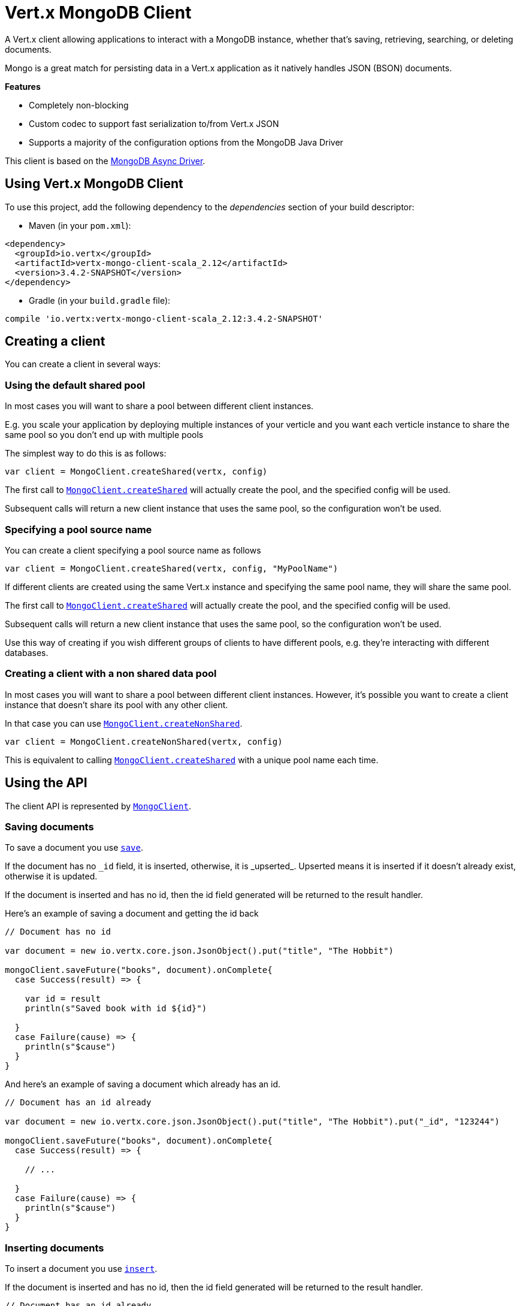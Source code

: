 = Vert.x MongoDB Client

A Vert.x client allowing applications to interact with a MongoDB instance, whether that's
saving, retrieving, searching, or deleting documents.

Mongo is a great match for persisting data in a Vert.x application
as it natively handles JSON (BSON) documents.

*Features*

* Completely non-blocking
* Custom codec to support fast serialization to/from Vert.x JSON
* Supports a majority of the configuration options from the MongoDB Java Driver

This client is based on the
http://mongodb.github.io/mongo-java-driver/3.2/driver-async/getting-started[MongoDB Async Driver].

== Using Vert.x MongoDB Client

To use this project, add the following dependency to the _dependencies_ section of your build descriptor:

* Maven (in your `pom.xml`):

[source,xml,subs="+attributes"]
----
<dependency>
  <groupId>io.vertx</groupId>
  <artifactId>vertx-mongo-client-scala_2.12</artifactId>
  <version>3.4.2-SNAPSHOT</version>
</dependency>
----

* Gradle (in your `build.gradle` file):

[source,groovy,subs="+attributes"]
----
compile 'io.vertx:vertx-mongo-client-scala_2.12:3.4.2-SNAPSHOT'
----


== Creating a client

You can create a client in several ways:

=== Using the default shared pool

In most cases you will want to share a pool between different client instances.

E.g. you scale your application by deploying multiple instances of your verticle and you want each verticle instance
to share the same pool so you don't end up with multiple pools

The simplest way to do this is as follows:

[source,scala]
----

var client = MongoClient.createShared(vertx, config)


----

The first call to `link:../../scaladocs/io/vertx/scala/ext/mongo/MongoClient.html#createShared(io.vertx.core.Vertx,%20io.vertx.core.json.JsonObject)[MongoClient.createShared]`
will actually create the pool, and the specified config will be used.

Subsequent calls will return a new client instance that uses the same pool, so the configuration won't be used.

=== Specifying a pool source name

You can create a client specifying a pool source name as follows

[source,scala]
----

var client = MongoClient.createShared(vertx, config, "MyPoolName")


----

If different clients are created using the same Vert.x instance and specifying the same pool name, they will
share the same pool.

The first call to `link:../../scaladocs/io/vertx/scala/ext/mongo/MongoClient.html#createShared(io.vertx.core.Vertx,%20io.vertx.core.json.JsonObject)[MongoClient.createShared]`
will actually create the pool, and the specified config will be used.

Subsequent calls will return a new client instance that uses the same pool, so the configuration won't be used.

Use this way of creating if you wish different groups of clients to have different pools, e.g. they're
interacting with different databases.

=== Creating a client with a non shared data pool

In most cases you will want to share a pool between different client instances.
However, it's possible you want to create a client instance that doesn't share its pool with any other client.

In that case you can use `link:../../scaladocs/io/vertx/scala/ext/mongo/MongoClient.html#createNonShared(io.vertx.core.Vertx,%20io.vertx.core.json.JsonObject)[MongoClient.createNonShared]`.

[source,scala]
----

var client = MongoClient.createNonShared(vertx, config)


----

This is equivalent to calling `link:../../scaladocs/io/vertx/scala/ext/mongo/MongoClient.html#createShared(io.vertx.core.Vertx,%20io.vertx.core.json.JsonObject,%20java.lang.String)[MongoClient.createShared]`
with a unique pool name each time.


== Using the API

The client API is represented by `link:../../scaladocs/io/vertx/scala/ext/mongo/MongoClient.html[MongoClient]`.

=== Saving documents

To save a document you use `link:../../scaladocs/io/vertx/scala/ext/mongo/MongoClient.html#save(java.lang.String,%20io.vertx.core.json.JsonObject,%20io.vertx.core.Handler)[save]`.

If the document has no `\_id` field, it is inserted, otherwise, it is _upserted_. Upserted means it is inserted
if it doesn't already exist, otherwise it is updated.

If the document is inserted and has no id, then the id field generated will be returned to the result handler.

Here's an example of saving a document and getting the id back

[source,scala]
----

// Document has no id

var document = new io.vertx.core.json.JsonObject().put("title", "The Hobbit")

mongoClient.saveFuture("books", document).onComplete{
  case Success(result) => {

    var id = result
    println(s"Saved book with id ${id}")

  }
  case Failure(cause) => {
    println(s"$cause")
  }
}


----

And here's an example of saving a document which already has an id.

[source,scala]
----

// Document has an id already

var document = new io.vertx.core.json.JsonObject().put("title", "The Hobbit").put("_id", "123244")

mongoClient.saveFuture("books", document).onComplete{
  case Success(result) => {

    // ...

  }
  case Failure(cause) => {
    println(s"$cause")
  }
}


----

=== Inserting documents

To insert a document you use `link:../../scaladocs/io/vertx/scala/ext/mongo/MongoClient.html#insert(java.lang.String,%20io.vertx.core.json.JsonObject,%20io.vertx.core.Handler)[insert]`.

If the document is inserted and has no id, then the id field generated will be returned to the result handler.

[source,scala]
----

// Document has an id already

var document = new io.vertx.core.json.JsonObject().put("title", "The Hobbit")

mongoClient.insertFuture("books", document).onComplete{
  case Success(result) => {

    var id = result
    println(s"Inserted book with id ${id}")

  }
  case Failure(cause) => {
    println(s"$cause")
  }
}


----

If a document is inserted with an id, and a document with that id already eists, the insert will fail:

[source,scala]
----

// Document has an id already

var document = new io.vertx.core.json.JsonObject().put("title", "The Hobbit").put("_id", "123244")

mongoClient.insertFuture("books", document).onComplete{
  case Success(result) => {

    //...

  }
  case Failure(cause) => {
    println(s"$cause")
  }
}


----

=== Updating documents

To update a documents you use `link:../../scaladocs/io/vertx/scala/ext/mongo/MongoClient.html#update(java.lang.String,%20io.vertx.core.json.JsonObject,%20io.vertx.core.json.JsonObject,%20io.vertx.core.Handler)[update]`.

This updates one or multiple documents in a collection. The json object that is passed in the `update`
parameter must contain http://docs.mongodb.org/manual/reference/operator/update-field/[Update Operators] and determines
how the object is updated.

The json object specified in the query parameter determines which documents in the collection will be updated.

Here's an example of updating a document in the books collection:

[source,scala]
----

// Match any documents with title=The Hobbit
var query = new io.vertx.core.json.JsonObject().put("title", "The Hobbit")

// Set the author field
var update = new io.vertx.core.json.JsonObject().put("$set", new io.vertx.core.json.JsonObject().put("author", "J. R. R. Tolkien"))

mongoClient.updateFuture("books", query, update).onComplete{
  case Success(result) => {

    println("Book updated !")

  }
  case Failure(cause) => {
    println(s"$cause")
  }
}


----

To specify if the update should upsert or update multiple documents, use `link:../../scaladocs/io/vertx/scala/ext/mongo/MongoClient.html#updateWithOptions(java.lang.String,%20io.vertx.core.json.JsonObject,%20io.vertx.core.json.JsonObject,%20io.vertx.ext.mongo.UpdateOptions,%20io.vertx.core.Handler)[updateWithOptions]`
and pass in an instance of `link:../dataobjects.html#UpdateOptions[UpdateOptions]`.

This has the following fields:

`multi`:: set to true to update multiple documents
`upsert`:: set to true to insert the document if the query doesn't match
`writeConcern`:: the write concern for this operation

[source,scala]
----

// Match any documents with title=The Hobbit
var query = new io.vertx.core.json.JsonObject().put("title", "The Hobbit")

// Set the author field
var update = new io.vertx.core.json.JsonObject().put("$set", new io.vertx.core.json.JsonObject().put("author", "J. R. R. Tolkien"))

var options = UpdateOptions()
  .setMulti(true)


mongoClient.updateWithOptionsFuture("books", query, update, options).onComplete{
  case Success(result) => {

    println("Book updated !")

  }
  case Failure(cause) => {
    println(s"$cause")
  }
}


----

=== Replacing documents

To replace documents you use `link:../../scaladocs/io/vertx/scala/ext/mongo/MongoClient.html#replace(java.lang.String,%20io.vertx.core.json.JsonObject,%20io.vertx.core.json.JsonObject,%20io.vertx.core.Handler)[replace]`.

This is similar to the update operation, however it does not take any update operators like `update`.
Instead it replaces the entire document with the one provided.

Here's an example of replacing a document in the books collection

[source,scala]
----

var query = new io.vertx.core.json.JsonObject().put("title", "The Hobbit")

var replace = new io.vertx.core.json.JsonObject().put("title", "The Lord of the Rings").put("author", "J. R. R. Tolkien")

mongoClient.replaceFuture("books", query, replace).onComplete{
  case Success(result) => {

    println("Book replaced !")

  }
  case Failure(cause) => {
    println(s"$cause")
  }
}


----

=== Finding documents

To find documents you use `link:../../scaladocs/io/vertx/scala/ext/mongo/MongoClient.html#find(java.lang.String,%20io.vertx.core.json.JsonObject,%20io.vertx.core.Handler)[find]`.

The `query` parameter is used to match the documents in the collection.

Here's a simple example with an empty query that will match all books:

[source,scala]
----

// empty query = match any
var query = new io.vertx.core.json.JsonObject()

mongoClient.findFuture("books", query).onComplete{
  case Success(result) => {

    result.foreach(json => {

      println(json.encode())

    })


  }
  case Failure(cause) => {
    println(s"$cause")
  }
}


----

Here's another example that will match all books by Tolkien:

[source,scala]
----

// will match all Tolkien books
var query = new io.vertx.core.json.JsonObject().put("author", "J. R. R. Tolkien")

mongoClient.findFuture("books", query).onComplete{
  case Success(result) => {

    result.foreach(json => {

      println(json.encode())

    })


  }
  case Failure(cause) => {
    println(s"$cause")
  }
}


----

The matching documents are returned as a list of json objects in the result handler.

To specify things like what fields to return, how many results to return, etc use `link:../../scaladocs/io/vertx/scala/ext/mongo/MongoClient.html#findWithOptions(java.lang.String,%20io.vertx.core.json.JsonObject,%20io.vertx.ext.mongo.FindOptions,%20io.vertx.core.Handler)[findWithOptions]`
and pass in the an instance of `link:../dataobjects.html#FindOptions[FindOptions]`.

This has the following fields:

`fields`:: The fields to return in the results. Defaults to `null`, meaning all fields will be returned
`sort`:: The fields to sort by. Defaults to `null`.
`limit`:: The limit of the number of results to return. Default to `-1`, meaning all results will be returned.
`skip`:: The number of documents to skip before returning the results. Defaults to `0`.

----

// will match all Tolkien books
var query = new io.vertx.core.json.JsonObject().put("author", "J. R. R. Tolkien")

mongoClient.findBatchFuture("book", query).onComplete{
  case Success(result) => {

    if (result == null) {

      println("End of research")

    } else {

      println(s"Found doc: ${result.encode()}")

    }

  }
  case Failure(cause) => {
    println(s"$cause")
  }
}


----

The matching documents are returned unitary in the result handler.

=== Finding a single document

To find a single document you use `link:../../scaladocs/io/vertx/scala/ext/mongo/MongoClient.html#findOne(java.lang.String,%20io.vertx.core.json.JsonObject,%20io.vertx.core.json.JsonObject,%20io.vertx.core.Handler)[findOne]`.

This works just like `link:../../scaladocs/io/vertx/scala/ext/mongo/MongoClient.html#find(java.lang.String,%20io.vertx.core.json.JsonObject,%20io.vertx.core.Handler)[find]` but it returns just the first matching document.

=== Removing documents

To remove documents use `link:../../scaladocs/io/vertx/scala/ext/mongo/MongoClient.html#removeDocuments(java.lang.String,%20io.vertx.core.json.JsonObject,%20io.vertx.core.Handler)[removeDocuments]`.

The `query` parameter is used to match the documents in the collection to determine which ones to remove.

Here's an example of removing all Tolkien books:

[source,scala]
----

var query = new io.vertx.core.json.JsonObject().put("author", "J. R. R. Tolkien")

mongoClient.removeFuture("books", query).onComplete{
  case Success(result) => {

    println("Never much liked Tolkien stuff!")

  }
  case Failure(cause) => {
    println(s"$cause")
  }
}


----

=== Removing a single document

To remove a single document you use `link:../../scaladocs/io/vertx/scala/ext/mongo/MongoClient.html#removeDocument(java.lang.String,%20io.vertx.core.json.JsonObject,%20io.vertx.core.Handler)[removeDocument]`.

This works just like `link:../../scaladocs/io/vertx/scala/ext/mongo/MongoClient.html#removeDocuments(java.lang.String,%20io.vertx.core.json.JsonObject,%20io.vertx.core.Handler)[removeDocuments]` but it removes just the first matching document.

=== Counting documents

To count documents use `link:../../scaladocs/io/vertx/scala/ext/mongo/MongoClient.html#count(java.lang.String,%20io.vertx.core.json.JsonObject,%20io.vertx.core.Handler)[count]`.

Here's an example that counts the number of Tolkien books. The number is passed to the result handler.

[source,scala]
----

var query = new io.vertx.core.json.JsonObject().put("author", "J. R. R. Tolkien")

mongoClient.countFuture("books", query).onComplete{
  case Success(result) => {

    var num = result

  }
  case Failure(cause) => {
    println(s"$cause")
  }
}


----

=== Managing MongoDB collections

All MongoDB documents are stored in collections.

To get a list of all collections you can use `link:../../scaladocs/io/vertx/scala/ext/mongo/MongoClient.html#getCollections(io.vertx.core.Handler)[getCollections]`

[source,scala]
----

mongoClient.getCollectionsFuture().onComplete{
  case Success(result) => {

    var collections = result

  }
  case Failure(cause) => {
    println(s"$cause")
  }
}


----

To create a new collection you can use `link:../../scaladocs/io/vertx/scala/ext/mongo/MongoClient.html#createCollection(java.lang.String,%20io.vertx.core.Handler)[createCollection]`

[source,scala]
----

mongoClient.createCollectionFuture("mynewcollectionr").onComplete{
  case Success(result) => {

    // Created ok!

  }
  case Failure(cause) => {
    println(s"$cause")
  }
}


----

To drop a collection you can use `link:../../scaladocs/io/vertx/scala/ext/mongo/MongoClient.html#dropCollection(java.lang.String,%20io.vertx.core.Handler)[dropCollection]`

NOTE: Dropping a collection will delete all documents within it!

[source,scala]
----

mongoClient.dropCollectionFuture("mynewcollectionr").onComplete{
  case Success(result) => {

    // Dropped ok!

  }
  case Failure(cause) => {
    println(s"$cause")
  }
}


----


=== Running other MongoDB commands

You can run arbitrary MongoDB commands with `link:../../scaladocs/io/vertx/scala/ext/mongo/MongoClient.html#runCommand(java.lang.String,%20io.vertx.core.json.JsonObject,%20io.vertx.core.Handler)[runCommand]`.

Commands can be used to run more advanced mongoDB features, such as using MapReduce.
For more information see the mongo docs for supported http://docs.mongodb.org/manual/reference/command[Commands].

Here's an example of running an aggregate command. Note that the command name must be specified as a parameter
and also be contained in the JSON that represents the command. This is because JSON is not ordered but BSON is
ordered and MongoDB expects the first BSON entry to be the name of the command. In order for us to know which
of the entries in the JSON is the command name it must be specified as a parameter.

[source,scala]
----

var command = new io.vertx.core.json.JsonObject().put("aggregate", "collection_name").put("pipeline", new io.vertx.core.json.JsonArray())

mongoClient.runCommandFuture("aggregate", command).onComplete{
  case Success(result) => {
    var resArr = result.getValue("result")
    // etc
  }
  case Failure(cause) => {
    println(s"$cause")
  }
}


----

=== MongoDB Extended JSON support

For now, only date, oid and binary types are supported (cf http://docs.mongodb.org/manual/reference/mongodb-extended-json )

Here's an example of inserting a document with a date field

[source,scala]
----

var document = new io.vertx.core.json.JsonObject().put("title", "The Hobbit").put("publicationDate", new io.vertx.core.json.JsonObject().put("$date", "1937-09-21T00:00:00+00:00"))

mongoService.saveFuture("publishedBooks", document).onComplete{
  case Success(result) => {

    var id = result

    mongoService.findOneFuture("publishedBooks", new io.vertx.core.json.JsonObject().put("_id", id), null).onComplete{
      case Success(result) => {

        println(s"To retrieve ISO-8601 date : ${result.getValue("publicationDate").getValue("$date")}")

      }
      case Failure(cause) => {
        println(s"$cause")
      }
    }

  }
  case Failure(cause) => {
    println(s"$cause")
  }
}


----

Here's an example (in Java) of inserting a document with a binary field and reading it back

[source,scala]
----
byte[] binaryObject = new byte[40];

JsonObject document = new JsonObject()
        .put("name", "Alan Turing")
        .put("binaryStuff", new JsonObject().put("$binary", binaryObject));

mongoService.save("smartPeople", document, res -> {

  if (res.succeeded()) {

    String id = res.result();

    mongoService.findOne("smartPeople", new JsonObject().put("_id", id), null, res2 -> {
      if(res2.succeeded()) {

        byte[] reconstitutedBinaryObject = res2.result().getJsonObject("binaryStuff").getBinary("$binary");
        //This could now be de-serialized into an object in real life
      } else {
        res2.cause().printStackTrace();
      }
    });

  } else {
    res.cause().printStackTrace();
  }

});
----

Here's an example of inserting a base 64 encoded string, typing it as binary a binary field, and reading it back

[source,scala]
----

//This could be a the byte contents of a pdf file, etc converted to base 64
var base64EncodedString = "a2FpbHVhIGlzIHRoZSAjMSBiZWFjaCBpbiB0aGUgd29ybGQ="

var document = new io.vertx.core.json.JsonObject().put("name", "Alan Turing").put("binaryStuff", new io.vertx.core.json.JsonObject().put("$binary", base64EncodedString))

mongoService.saveFuture("smartPeople", document).onComplete{
  case Success(result) => {

    var id = result

    mongoService.findOneFuture("smartPeople", new io.vertx.core.json.JsonObject().put("_id", id), null).onComplete{
      case Success(result) => {

        var reconstitutedBase64EncodedString = result.getValue("binaryStuff").getValue("$binary")
        //This could now converted back to bytes from the base 64 string
      }
      case Failure(cause) => {
        println(s"$cause")
      }
    }

  }
  case Failure(cause) => {
    println(s"$cause")
  }
}


----
Here's an example of inserting an object ID and reading it back

[source,scala]
----

var individualId = new org.bson.types.ObjectId().toHexString()

var document = new io.vertx.core.json.JsonObject().put("name", "Stephen Hawking").put("individualId", new io.vertx.core.json.JsonObject().put("$oid", individualId))

mongoService.saveFuture("smartPeople", document).onComplete{
  case Success(result) => {

    var id = result

    mongoService.findOneFuture("smartPeople", new io.vertx.core.json.JsonObject().put("_id", id), null).onComplete{
      case Success(result) => {
        var reconstitutedIndividualId = result.getValue("individualId").getValue("$oid")
      }
      case Failure(cause) => {
        println(s"$cause")
      }
    }

  }
  case Failure(cause) => {
    println(s"$cause")
  }
}


----
Here's an example of getting disting value

[source,scala]
----
var document = new io.vertx.core.json.JsonObject().put("title", "The Hobbit")

mongoClient.saveFuture("books", document).onComplete{
  case Success(result) => {

    mongoClient.distinctFuture("books", "title", java.lang.String.class.getName()).onComplete{
      case Success(result) => println("Success")
      case Failure(cause) => println("Failure")
    }

  }
  case Failure(cause) => {
    println(s"$cause")
  }
}

----
Here's an example of getting distinct value in batch mode

[source,scala]
----
var document = new io.vertx.core.json.JsonObject().put("title", "The Hobbit")

mongoClient.saveFuture("books", document).onComplete{
  case Success(result) => {

    mongoClient.distinctBatchFuture("books", "title", java.lang.String.class.getName()).onComplete{
      case Success(result) => println("Success")
      case Failure(cause) => println("Failure")
    }

  }
  case Failure(cause) => {
    println(s"$cause")
  }
}

----

== Configuring the client

The client is configured with a json object.

The following configuration is supported by the mongo client:


`db_name`:: Name of the database in the mongoDB instance to use. Defaults to `default_db`
`useObjectId`:: Toggle this option to support persisting and retrieving ObjectId's as strings. If `true`, hex-strings will
be saved as native Mongodb ObjectId types in the document collection. This will allow the sorting of documents based on creation
time. You can also derive the creation time from the hex-string using ObjectId::getDate(). Set to `false` for other types of your choosing.
If set to false, or left to default, hex strings will be generated as the document _id if the _id is omitted from the document.
Defaults to `false`.

The mongo client tries to support most options that are allowed by the driver. There are two ways to configure mongo
for use by the driver, either by a connection string or by separate configuration options.

NOTE: If the connection string is used the mongo client will ignore any driver configuration options.

`connection_string`:: The connection string the driver uses to create the client. E.g. `mongodb://localhost:27017`.
For more information on the format of the connection string please consult the driver documentation.

*Specific driver configuration options*

----
{
  // Single Cluster Settings
  "host" : "127.0.0.1", // string
  "port" : 27017,      // int

  // Multiple Cluster Settings
  "hosts" : [
    {
      "host" : "cluster1", // string
      "port" : 27000       // int
    },
    {
      "host" : "cluster2", // string
      "port" : 28000       // int
    },
    ...
  ],
  "replicaSet" :  "foo",    // string
  "serverSelectionTimeoutMS" : 30000, // long

  // Connection Pool Settings
  "maxPoolSize" : 50,                // int
  "minPoolSize" : 25,                // int
  "maxIdleTimeMS" : 300000,          // long
  "maxLifeTimeMS" : 3600000,         // long
  "waitQueueMultiple"  : 10,         // int
  "waitQueueTimeoutMS" : 10000,      // long
  "maintenanceFrequencyMS" : 2000,   // long
  "maintenanceInitialDelayMS" : 500, // long

  // Credentials / Auth
  "username"   : "john",     // string
  "password"   : "passw0rd", // string
  "authSource" : "some.db"   // string
  // Auth mechanism
  "authMechanism"     : "GSSAPI",        // string
  "gssapiServiceName" : "myservicename", // string

  // Socket Settings
  "connectTimeoutMS" : 300000, // int
  "socketTimeoutMS"  : 100000, // int
  "sendBufferSize"    : 8192,  // int
  "receiveBufferSize" : 8192,  // int
  "keepAlive" : true           // boolean

  // Heartbeat socket settings
  "heartbeat.socket" : {
  "connectTimeoutMS" : 300000, // int
  "socketTimeoutMS"  : 100000, // int
  "sendBufferSize"    : 8192,  // int
  "receiveBufferSize" : 8192,  // int
  "keepAlive" : true           // boolean
  }

  // Server Settings
  "heartbeatFrequencyMS" :    1000 // long
  "minHeartbeatFrequencyMS" : 500 // long
}
----

*Driver option descriptions*

`host`:: The host the mongoDB instance is running. Defaults to `127.0.0.1`. This is ignored if `hosts` is specified
`port`:: The port the mongoDB instance is listening on. Defaults to `27017`. This is ignored if `hosts` is specified
`hosts`:: An array representing the hosts and ports to support a mongoDB cluster (sharding / replication)
`host`:: A host in the cluster
`port`:: The port a host in the cluster is listening on
`replicaSet`:: The name of the replica set, if the mongoDB instance is a member of a replica set
`serverSelectionTimeoutMS`:: The time in milliseconds that the mongo driver will wait to select a server for an operation before raising an error.
`maxPoolSize`:: The maximum number of connections in the connection pool. The default value is `100`
`minPoolSize`:: The minimum number of connections in the connection pool. The default value is `0`
`maxIdleTimeMS`:: The maximum idle time of a pooled connection. The default value is `0` which means there is no limit
`maxLifeTimeMS`:: The maximum time a pooled connection can live for. The default value is `0` which means there is no limit
`waitQueueMultiple`:: The maximum number of waiters for a connection to become available from the pool. Default value is `500`
`waitQueueTimeoutMS`:: The maximum time that a thread may wait for a connection to become available. Default value is `120000` (2 minutes)
`maintenanceFrequencyMS`:: The time period between runs of the maintenance job. Default is `0`.
`maintenanceInitialDelayMS`:: The period of time to wait before running the first maintenance job on the connection pool. Default is `0`.
`username`:: The username to authenticate. Default is `null` (meaning no authentication required)
`password`:: The password to use to authenticate.
`authSource`:: The database name associated with the user's credentials. Default value is the `db_name` value.
`authMechanism`:: The authentication mechanism to use. See [Authentication](http://docs.mongodb.org/manual/core/authentication/) for more details.
`gssapiServiceName`:: The Kerberos service name if `GSSAPI` is specified as the `authMechanism`.
`connectTimeoutMS`:: The time in milliseconds to attempt a connection before timing out. Default is `10000` (10 seconds)
`socketTimeoutMS`:: The time in milliseconds to attempt a send or receive on a socket before the attempt times out. Default is `0` meaning there is no timeout
`sendBufferSize`:: Sets the send buffer size (SO_SNDBUF) for the socket. Default is `0`, meaning it will use the OS default for this option.
`receiveBufferSize`:: Sets the receive buffer size (SO_RCVBUF) for the socket. Default is `0`, meaning it will use the OS default for this option.
`keepAlive`:: Sets the keep alive (SO_KEEPALIVE) for the socket. Default is `false`
`heartbeat.socket`:: Configures the socket settings for the cluster monitor of the MongoDB java driver.
`heartbeatFrequencyMS`:: The frequency that the cluster monitor attempts to reach each server. Default is `5000` (5 seconds)
`minHeartbeatFrequencyMS`:: The minimum heartbeat frequency. The default value is `1000` (1 second)

NOTE: Most of the default values listed above use the default values of the MongoDB Java Driver.
Please consult the driver documentation for up to date information.